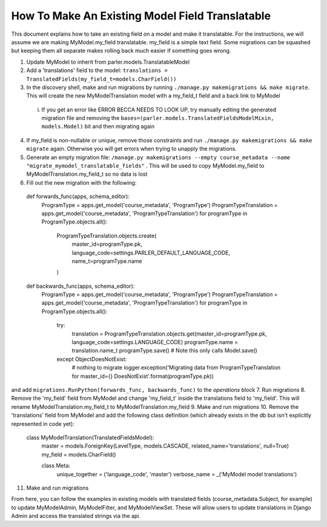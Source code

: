 How To Make An Existing Model Field Translatable
================================================
This document explains how to take an existing field on a model and make it translatable. For the instructions, we will assume we are making MyModel.my_field translatable. my_field is a simple text field. Some migrations can be squashed but keeping them all separate makes rolling back much easier if something goes wrong. 

1. Update MyModel to inherit from parler.models.TranslatableModel
2. Add a 'translations' field to the model: ``translations = TranslatedFields(my_field_t=models.CharField())``
3. In the discovery shell, make and run migrations by running ``./manage.py makemigrations && make migrate``. This will create the new MyModelTranslation model with a my_field_t field and a back link to MyModel
  i. If you get an error like ERROR BECCA NEEDS TO LOOK UP, try manually editing the generated migration file and removing the ``bases=(parler.models.TranslatedFieldsModelMixin, models.Model)`` bit and then migrating again
4. If my_field is non-nullable or unique, remove those constraints and run ``./manage.py makemigrations && make migrate`` again. Otherwise you will get errors when trying to unapply the migrations.
5. Generate an empty migration file: ``/manage.py makemigrations --empty course_metadata --name "migrate_mymodel_translatable_fields"`` . This will be used to copy MyModel.my_field to MyModelTranslation.my_field_t so no data is lost
6. Fill out the new migration with the following::

  def forwards_func(apps, schema_editor):
    ProgramType = apps.get_model('course_metadata', 'ProgramType')
    ProgramTypeTranslation = apps.get_model('course_metadata', 'ProgramTypeTranslation')
    for programType in ProgramType.objects.all():
        ProgramTypeTranslation.objects.create(
            master_id=programType.pk,
            language_code=settings.PARLER_DEFAULT_LANGUAGE_CODE,
            name_t=programType.name
        )

  def backwards_func(apps, schema_editor):
    ProgramType = apps.get_model('course_metadata', 'ProgramType')
    ProgramTypeTranslation = apps.get_model('course_metadata', 'ProgramTypeTranslation')
    for programType in ProgramType.objects.all():
        try:
            translation = ProgramTypeTranslation.objects.get(master_id=programType.pk, language_code=settings.LANGUAGE_CODE)
            programType.name = translation.name_t
            programType.save()  # Note this only calls Model.save()
        except ObjectDoesNotExist:
            # nothing to migrate
            logger.exception('Migrating data from ProgramTypeTranslation for master_id={} DoesNotExist'.format(programType.pk))
            
and add ``migrations.RunPython(forwards_func, backwards_func)`` to the `operations` block 
7. Run migrations
8. Remove the 'my_field' field from MyModel and change 'my_field_t' inside the translations field to 'my_field'. This will rename MyModelTranslation.my_field_t to MyModelTranslation.my_field 
9. Make and run migrations
10. Remove the 'translations' field from MyModel and add the following class definition (which already exists in the db but isn't explicitly represented in code yet):
  class MyModelTranslation(TranslatedFieldsModel):
    master = models.ForeignKey(LevelType, models.CASCADE, related_name='translations', null=True)
    my_field = models.CharField()

    class Meta:
        unique_together = ('language_code', 'master')
        verbose_name = _('MyModel model translations')
11. Make and run migrations 

From here, you can follow the examples in existing models with translated fields (course_metadata.Subject, for example) to update MyModelAdmin, MyModelFilter, and MyModelViewSet. These will allow users to update translations in Django Admin and access the translated strings via the api.
